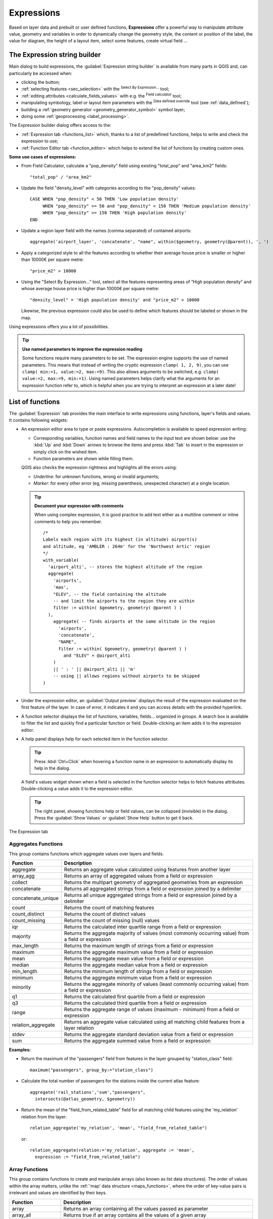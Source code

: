 .. index:: Expressions

.. _vector_expressions:

************
Expressions
************

.. only:: html

   .. contents::
      :local:

Based on layer data and prebuilt or user defined functions, **Expressions**
offer a powerful way to manipulate attribute value, geometry and variables
in order to dynamically change the geometry style, the content or position
of the label, the value for diagram, the height of a layout item,
select some features, create virtual field ...

.. _expression_builder:

The Expression string builder
=============================

Main dialog to build expressions, the :guilabel:`Expression string builder`
is available from many parts in QGIS and, can particularly be accessed when:

* clicking the |expression| button;
* :ref:`selecting features <sec_selection>` with the |expressionSelect|
  :sup:`Select By Expression...` tool;
* :ref:`editing attributes <calculate_fields_values>` with e.g. the
  |calculateField| :sup:`Field calculator` tool;
* manipulating symbology, label or layout item parameters with the |dataDefined|
  :sup:`Data defined override` tool (see :ref:`data_defined`);
* building a :ref:`geometry generator <geometry_generator_symbol>` symbol layer;
* doing some :ref:`geoprocessing <label_processing>`.

The Expression builder dialog offers access to the:

* :ref:`Expression tab <functions_list>` which, thanks to a list of predefined
  functions, helps to write and check the expression to use;
* :ref:`Function Editor tab <function_editor>` which helps to extend the list of
  functions by creating custom ones.

**Some use cases of expressions:**

* From Field Calculator, calculate a "pop_density" field using existing "total_pop"
  and "area_km2" fields::

    "total_pop" / "area_km2"

* Update the field "density_level" with categories according to the "pop_density" values::

    CASE WHEN "pop_density" < 50 THEN 'Low population density'
         WHEN "pop_density" >= 50 and "pop_density" < 150 THEN 'Medium population density'
         WHEN "pop_density" >= 150 THEN 'High population density'
    END

* Update a region layer field with the names (comma separated) of contained airports::

    aggregate('airport_layer', 'concatenate', "name", within($geometry, geometry(@parent)), ', ')

* Apply a categorized style to all the features according to whether their average house
  price is smaller or higher than 10000€ per square metre::

    "price_m2" > 10000

* Using the "Select By Expression..." tool, select all the features representing
  areas of “High population density” and whose average house price is higher than
  10000€ per square metre::

    "density_level" = 'High population density' and "price_m2" > 10000

  Likewise, the previous expression could also be used to define which features
  should be labeled or shown in the map.

Using expressions offers you a lot of possibilities.

.. index:: Named parameters
   single: Expressions; Named parameters
   single: Functions; Named parameters

.. tip:: **Use named parameters to improve the expression reading**

  Some functions require many parameters to be set. The expression engine supports the
  use of named parameters. This means that instead of writing the cryptic expression
  ``clamp( 1, 2, 9)``, you can use ``clamp( min:=1, value:=2, max:=9)``. This also allows
  arguments to be switched, e.g. ``clamp( value:=2, max:=9, min:=1)``. Using named parameters
  helps clarify what the arguments for an expression function refer to, which is helpful
  when you are trying to interpret an expression at a later date!


.. index:: Functions
.. _functions_list:

List of functions
=================

The :guilabel:`Expression` tab provides the main interface to write expressions
using functions, layer's fields and values. It contains following widgets:

* An expression editor area to type or paste expressions. Autocompletion is
  available to speed expression writing:

  * Corresponding variables, function names and field names to the input text
    are shown below: use the :kbd:`Up` and :kbd:`Down` arrows to browse the
    items and press :kbd:`Tab` to insert in the expression or simply click
    on the wished item.
  * Function parameters are shown while filling them.

  QGIS also checks the expression rightness and highlights all the errors using:

  * *Underline*: for unknown functions, wrong or invalid arguments;
  * *Marker*: for every other error (eg, missing parenthesis, unexpected
    character) at a single location.

  .. tip:: **Document your expression with comments**

    When using complex expression, it is good practice to add
    text either as a multiline comment or inline comments to help you remember.

    ::

      /*
      Labels each region with its highest (in altitude) airport(s)
      and altitude, eg 'AMBLER : 264m' for the 'Northwest Artic' region
      */
      with_variable(
        'airport_alti', -- stores the highest altitude of the region
        aggregate(
          'airports',
          'max',
          "ELEV", -- the field containing the altitude
          -- and limit the airports to the region they are within
          filter := within( $geometry, geometry( @parent ) )
        ),
          aggregate( -- finds airports at the same altitude in the region 
            'airports',
            'concatenate',
            "NAME",
            filter := within( $geometry, geometry( @parent ) )
              and "ELEV" = @airport_alti
          )
          || ' : ' || @airport_alti || 'm'
          -- using || allows regions without airports to be skipped
      )

* Under the expression editor, an :guilabel:`Output preview` displays the result
  of the expression evaluated on the first feature of the layer. In case of
  error, it indicates it and you can access details with the provided hyperlink.
* A function selector displays the list of functions, variables, fields...
  organized in groups. A search box is available to filter the list and quickly
  find a particular function or field.
  Double-clicking an item adds it to the expression editor.
* A help panel displays help for each selected item in the function selector.

  .. tip::

   Press :kbd:`Ctrl+Click` when hovering a function name in an expression to
   automatically display its help in the dialog.

  A field's values widget shown when a field is selected in the function selector
  helps to fetch features attributes. Double-clicking a value adds it to the
  expression editor.

  .. tip::

   The right panel, showing functions help or field values, can be
   collapsed (invisible) in the dialog. Press the :guilabel:`Show Values`
   or :guilabel:`Show Help` button to get it back.

.. _figure_expression_tab:

.. figure:: img/function_list.png
   :align: center

   The Expression tab


.. index:: Aggregates
.. _aggregates_function:

Aggregates Functions
--------------------

This group contains functions which aggregate values over layers and fields.

.. csv-table::
   :header: "Function", "Description"
   :widths: 20, 75
   :class: longtable

   "aggregate", "Returns an aggregate value calculated using features from another layer"
   "array_agg", "Returns an array of aggregated values from a field or expression"
   "collect", "Returns the multipart geometry of aggregated geometries from an expression"
   "concatenate", "Returns all aggregated strings from a field or expression joined by a delimiter"
   "concatenate_unique", "Returns all unique aggregated strings from a field
   or expression joined by a delimiter"
   "count", "Returns the count of matching features"
   "count_distinct", "Returns the count of distinct values"
   "count_missing", "Returns the count of missing (null) values"
   "iqr", "Returns the calculated inter quartile range from a field or expression"
   "majority", "Returns the aggregate majority of values (most commonly occurring
   value) from a field or expression"
   "max_length", "Returns the maximum length of strings from a field or expression"
   "maximum", "Returns the aggregate maximum value from a field or expression"
   "mean", "Returns the aggregate mean value from a field or expression"
   "median", "Returns the aggregate median value from a field or expression"
   "min_length", "Returns the minimum length of strings from a field or expression"
   "minimum", "Returns the aggregate minimum value from a field or expression"
   "minority", "Returns the aggregate minority of values (least commonly occurring
   value) from a field or expression"
   "q1", "Returns the calculated first quartile from a field or expression"
   "q3", "Returns the calculated third quartile from a field or expression"
   "range", "Returns the aggregate range of values (maximum - minimum) from a field or expression"
   "relation_aggregate", "Returns an aggregate value calculated using all matching
   child features from a layer relation"
   "stdev", "Returns the aggregate standard deviation value from a field or expression"
   "sum", "Returns the aggregate summed value from a field or expression"

**Examples:**

* Return the maximum of the "passengers" field from features in the layer
  grouped by "station_class" field::

   maximum("passengers", group_by:="station_class")

* Calculate the total number of passengers for the stations inside the current
  atlas feature::

   aggregate('rail_stations','sum',"passengers",
     intersects(@atlas_geometry, $geometry))

* Return the mean of the "field_from_related_table" field for all matching
  child features using the 'my_relation' relation from the layer::

   relation_aggregate('my_relation', 'mean', "field_from_related_table")

  or::

   relation_aggregate(relation:='my_relation', aggregate := 'mean',
     expression := "field_from_related_table")


.. index:: Array, List data structure
.. _array_functions:

Array Functions
---------------

This group contains functions to create and manipulate arrays (also known as
list data structures). The order of values within the array matters, unlike the
:ref:`'map' data structure <maps_functions>`, where the order of key-value pairs
is irrelevant and values are identified by their keys.


.. csv-table::
   :header: "Function", "Description"
   :widths: 20, 75
   :class: longtable

   "array", "Returns an array containing all the values passed as parameter"
   "array_all", "Returns true if an array contains all the values of a given array"
   "array_append", "Returns an array with the given value added at the end"
   "array_cat", "Returns an array containing all the given arrays concatenated"
   "array_contains", "Returns true if an array contains the given value"
   "array_distinct", "Returns an array containing distinct values of the given array"
   "array_filter", "Returns an array with only the items for which an expression
   evaluates to true"
   "array_find", "Returns the index (0 for the first one) of a value within an array.
   Returns -1 if the value is not found."
   "array_first", "Returns the first value of an array"
   "array_foreach", "Returns an array with the given expression evaluated on each item"
   "array_get", "Returns the Nth value (0 for the first one) of an array"
   "array_insert", "Returns an array with the given value added at the given position"
   "array_intersect", "Returns true if any element of array_1 exists in array_2"
   "array_last", "Returns the last element of an array"
   "array_length", "Returns the number of elements of an array"
   "array_prepend", "Returns an array with the given value added at the beginning"
   "array_remove_all", "Returns an array with all the entries of the given value removed"
   "array_remove_at", "Returns an array with the given index removed"
   "array_reverse", "Returns the given array with array values in reversed order"
   "array_slice", "Returns the values of the array from the start_pos argument
   up to and including the end_pos argument"
   "array_sort", "Returns the provided array with its elements sorted"
   "array_to_string", "Concatenates array elements into a string separated by a
   delimiter and using optional string for empty values"
   "generate_series", "Creates an array containing a sequence of numbers"
   "regexp_matches", "Returns an array of all strings captured by capturing groups,
   in the order the groups themselves appear in the supplied regular expression
   against a string"
   "string_to_array", "Splits string into an array using supplied delimiter and
   optional string for empty values"


Color Functions
----------------

This group contains functions for manipulating colors.

.. csv-table::
   :header: "Function", "Description"
   :widths: 25, 70

   "color_cmyk", "Returns a string representation of a color based on its cyan,
   magenta, yellow and black components"
   "color_cmyka", "Returns a string representation of a color based on its cyan,
   magenta, yellow, black and alpha (transparency) components"
   "color_grayscale_average", "Applies a grayscale filter and returns a string
   representation from a provided color"
   "color_hsl", "Returns a string representation of a color based on its hue,
   saturation, and lightness attributes"
   "color_hsla", "Returns a string representation of a color based on its hue,
   saturation, lightness and alpha (transparency) attributes"
   "color_hsv", "Returns a string representation of a color based on its hue,
   saturation, and value attributes"
   "color_hsva", "Returns a string representation of a color based on its hue,
   saturation, value and alpha (transparency) attributes"
   "color_mix_rgb", "Returns a string representing a color mixing the red, green,
   blue, and alpha values of two provided colors based on a given ratio"
   "color_part", "Returns a specific component from a color string, eg the red component or alpha component"
   "color_rgb", "Returns a string representation of a color based on its red, green, and blue components"
   "color_rgba", "Returns a string representation of a color based on its red,
   green, blue, and alpha (transparency) components"
   "create_ramp", "Returns a gradient ramp from a map of color strings and steps"
   "darker", "Returns a darker (or lighter) color string"
   "lighter", "Returns a lighter (or darker) color string"
   "project_color", "Returns a color from the project's color scheme"
   "ramp_color", "Returns a string representing a color from a color ramp"
   "set_color_part", "Sets a specific color component for a color string, eg the red component or alpha component"


Conditional Functions
---------------------

This group contains functions to handle conditional checks in expressions.

.. csv-table::
   :header: "Function", "Description"
   :widths: auto

   "CASE WHEN ... THEN ... END", "Evaluates an expression and returns a result if true. You can test multiple conditions"
   "CASE WHEN ... THEN ... ELSE ... END", "Evaluates an expression and
   returns a different result whether it's true or false. You can test multiple conditions"
   "coalesce", "Returns the first non-NULL value from the expression list"
   "if", "Tests a condition and returns a different result depending on the conditional check"
   "nullif(value1, value2)", "Returns a null value if value1 equals value2
   otherwise it returns value1. This can be used to conditionally substitute values with NULL."
   "try", "Tries an expression and returns its value if error-free,
   an alternative value (if provided) or Null if an error occurs"

**Some example:**

* Send back a value if the first condition is true, else another value::

    CASE WHEN "software" LIKE '%QGIS%' THEN 'QGIS' ELSE 'Other' END


.. _conversion_functions:

Conversions Functions
---------------------

This group contains functions to convert one data type to another
(e.g., string to integer, integer to string).

.. csv-table::
   :header: "Function", "Description"
   :widths: auto

   "to_date", "Converts a string into a date object"
   "to_datetime", "Converts a string into a datetime object"
   "to_dm", "Converts a coordinate to degree, minute"
   "to_dms", "Converts coordinate to degree, minute, second"
   "to_int", "Converts a string to integer number"
   "to_interval", "Converts a string to an interval type (can be used
   to take days, hours, months, etc. of a date)"
   "to_real", "Converts a string to a real number"
   "to_string", "Converts number to string"
   "to_time", "Converts a string into a time object"


Custom Functions
-----------------

This group contains functions created by the user.
See :ref:`function_editor` for more details.


Date and Time Functions
------------------------

This group contains functions for handling date and time data.

.. csv-table::
   :header: "Function", "Description"
   :widths: auto

   "age", "Returns as an interval the difference between two dates or datetimes"
   "day", "Extracts the day from a date or datetime, or the number of days from an interval"
   "day_of_week", "Returns a number corresponding to the day of the week for a specified date or datetime"
   "epoch", "Returns the interval in milliseconds between the unix epoch and a given date value"
   "hour", "Extracts the hour from a datetime or time, or the number of hours from an interval"
   "minute", "Extracts the minute from a datetime or time, or the number of minutes from an interval"
   "month", "Extracts the month part from a date or datetime, or the number of months from an interval"
   "now", "Returns current date and time"
   "second", "Extracts the second from a datetime or time, or the number of seconds from an interval"
   "week", "Extracts the week number from a date or datetime, or the number of weeks from an interval"
   "year", "Extracts the year part from a date or datetime, or the number of years from an interval"

This group also shares several functions with the :ref:`conversion_functions` (
to_date, to_time, to_datetime, to_interval) and :ref:`string_functions`
(format_date) groups.

**Some examples:**

* Get today's month and year in the "month_number/year" format:

  .. code-block:: sql

     format_date(now(),'MM/yyyy')
     -- Returns '03/2017'

Besides these functions, subtracting dates, datetimes or times using the
``-`` (minus) operator will return an interval.

Adding or subtracting an interval to dates, datetimes or times, using the
``+`` (plus) and ``-`` (minus) operators, will return a datetime.

* Get the number of days until QGIS 3.0 release:

  .. code-block:: sql

     to_date('2017-09-29') - to_date(now())
     -- Returns <interval: 203 days>

* The same with time:

  .. code-block:: sql

     to_datetime('2017-09-29 12:00:00') - to_datetime(now())
     -- Returns <interval: 202.49 days>

* Get the datetime of 100 days from now:

  .. code-block:: sql

     now() + to_interval('100 days')
     -- Returns <datetime: 2017-06-18 01:00:00>

.. note:: **Storing date and datetime and intervals on fields**

   The ability to store *date*, *time* and *datetime* values directly on
   fields may depend on the data source's provider (e.g., Shapefile accepts
   *date* format, but not *datetime* or *time* format). The following are some
   suggestions to overcome this limitation:

   * *date*, *Datetime* and *time* can be stored in text type fields after
     using the ``to_format()`` function.

   * *Intervals* can be stored in integer or decimal type fields after using
     one of the date extraction functions (e.g., ``day()`` to get the interval
     expressed in days)

.. _fields_values:

Fields and Values
------------------

Contains a list of fields from the layer.

Double-click a field name to have it added to your expression. You can also
type the field name (preferably inside double quotes) or its :ref:`alias
<configure_field>`.

To retrieve fields values to use in an expression, select the appropriate field
and, in the shown widget, choose between :guilabel:`10 Samples` and :guilabel:`All
Unique`. Requested values are then displayed and you can use the :guilabel:`Search`
box at the top of the list to filter the result.
Sample values can also be accessed via right-clicking on a field.

To add a value to the expression you are writing, double-click on it in the list.
If the value is of a string type, it should be simple quoted, otherwise no quote
is needed.


Files and Paths Functions
------------------------------

This group contains functions which manipulate file and path names.

.. csv-table::
   :header: "Function", "Description"
   :widths: auto

   "base_file_name", "Returns the base name of the file without the directory or file suffix."
   "file_exists", "Returns true if a file path exists."
   "file_name", "Returns the name of a file (including the file extension), excluding the directory."
   "file_path", "Returns the directory component of a file path, without the file name"
   "file_size", "Returns the size (in bytes) of a file."
   "file_suffix", "Returns the file extension from a file path."
   "is_directory", "Returns true if a path corresponds to a directory."
   "is_file", "Returns true if a path corresponds to a file."


Fuzzy Matching Functions
-------------------------

This group contains functions for fuzzy comparisons between values.

.. csv-table::
   :header: "Function", "Description"
   :widths: 25, 70

   "hamming_distance", "Returns the number of characters at corresponding
   positions within the input strings where the characters are different"
   "levensheim", "Returns the minimum number of character edits (insertions,
   deletions or substitutions) required to change one string to another.
   Measure the similarity between two strings"
   "longest_common_substring", "Returns the longest common substring between two strings"
   "soundex", "Returns the Soundex representation of a string"


General Functions
------------------

This group contains general assorted functions.

.. csv-table::
   :header: "Function", "Description"
   :widths: 20, 75

   "env", "Gets an environment variable and returns its content as a string.
   If the variable is not found, ``NULL`` will be returned."
   "eval", "Evaluates an expression which is passed in a string.
   Useful to expand dynamic parameters passed as context variables or fields."
   "is_layer_visible", "Returns true if a specified layer is visible"
   "layer_property", "Returns a property of a layer or a value of its metadata.
   It can be layer name, crs, geometry type, feature count..."
   "var", "Returns the value stored within a specified variable. See :ref:`expression_variables` below"
   "with_variable", "Creates and sets a variable for any expression code that
   will be provided as a third argument. Useful to avoid repetition in expressions
   where the same value needs to be used more than once."


.. _geometry_functions:

Geometry Functions
------------------

This group contains functions that operate on geometry objects
(e.g. buffer, transform, $area).

.. csv-table::
   :header: "Function", "Description"
   :widths: 25, 70
   :class: longtable

   "$area", "Returns the area size of the current feature"
   "$geometry", "Returns the geometry of the current feature (can be used for
   processing with other functions)"
   "$length", "Returns the length of the current line feature"
   "$perimeter", "Returns the perimeter of the current polygon feature"
   "$x", "Returns the X coordinate of the current feature"
   "$x_at(n)", "Returns the X coordinate of the nth node of the current feature's geometry"
   "$y", "Returns the Y coordinate of the current feature"
   "$y_at(n)", "Returns the Y coordinate of the nth node of the current feature's geometry"
   "angle_at_vertex", "Returns the bisector angle (average angle) to the geometry
   for a specified vertex on a linestring geometry. Angles are in degrees clockwise from north"
   "area", "Returns the area of a geometry polygon feature. Calculations are in
   the Spatial Reference System of this geometry"
   "azimuth", "Returns the north-based azimuth as the angle in radians measured
   clockwise from the vertical on point_a to point_b"
   "boundary", "Returns the closure of the combinatorial boundary of the geometry
   (ie the topological boundary of the geometry - see also :ref:`qgisboundary`)."
   "bounds", "Returns a geometry which represents the bounding box of an input geometry.
   Calculations are in the Spatial Reference System of this geometry
   (see also :ref:`qgisboundingboxes`)"
   "bounds_height", "Returns the height of the bounding box of a geometry.
   Calculations are in the Spatial Reference System of this geometry"
   "bounds_width", "Returns the width of the bounding box of a geometry.
   Calculations are in the Spatial Reference System of this geometry"
   "buffer", "Returns a geometry that represents all points whose distance from
   this geometry is less than or equal to distance. Calculations are in the Spatial
   Reference System of this geometry (see also :ref:`qgisbuffer`)"
   "buffer_by_m", "Creates a buffer along a line geometry where the buffer diameter
   varies according to the M values at the line vertices (see also :ref:`qgisbufferbym`)"
   "centroid", "Returns the geometric center of a geometry (see also :ref:`qgiscentroids`)"
   "closest_point", "Returns the point on a geometry that is closest to a second geometry"
   "collect_geometries", "Collects a set of geometries into a multi-part geometry
   object (see also :ref:`qgiscollect`)"
   "combine", "Returns the combination of two geometries"
   "contains(a,b)", "Returns 1 (true) if and only if no points of b lie in the exterior of a,
   and at least one point of the interior of b lies in the interior of a"
   "convex_hull", "Returns the convex hull of a geometry (this represents the minimum
   convex geometry that encloses all geometries within the set) (see also :ref:`qgisconvexhull`)"
   "crosses", "Returns 1 (true) if the supplied geometries have some, but not all,
   interior points in common"
   "difference(a,b)", "Returns a geometry that represents that part of geometry
   a that does not intersect with geometry b (see also :ref:`qgisdifference`)"
   "disjoint", "Returns 1 (true) if the geometries do not share any space together"
   "distance", "Returns the minimum distance (based on Spatial Reference System)
   between two geometries in projected units"
   "distance_to_vertex", "Returns the distance along the geometry to a specified vertex"
   "end_point", "Returns the last node from a geometry (see also :ref:`qgisextractspecificvertices`)"
   "extend", "Extends the start and end of a linestring geometry by a specified amount
   (see also :ref:`qgisextendlines`)"
   "exterior_ring", "Returns a line string representing the exterior ring of a polygon geometry,
   or null if the geometry is not a polygon"
   "extrude(geom,x,y)", "Returns an extruded version of the input (Multi-) Curve
   or (Multi-)Linestring geometry with an extension specified by X and Y"
   "flip_coordinates", "Returns a copy of the geometry with the X and Y coordinates
   swapped (see also :ref:`qgisswapxy`)"
   "force_rhr", "Forces a geometry to respect the Right-Hand-Rule (see also
   :ref:`qgisforcerhr`)"
   "geom_from_gml", "Returns a geometry created from a GML representation of geometry"
   "geom_from_wkt", "Returns a geometry created from a well-known text (WKT) representation"
   "geom_to_wkt", "Returns the well-known text (WKT) representation of the geometry without SRID metadata"
   "geometry", "Returns a feature's geometry"
   "geometry_n", "Returns the nth geometry from a geometry collection,
   or null if the input geometry is not a collection"
   "hausdorff_distance", "Returns basically a measure of how similar or dissimilar
   two geometries are, with a lower distance indicating more similar geometries"
   "inclination", "Returns the inclination measured from the zenith (0) to the nadir (180) on point_a to point_b"
   "interior_ring_n", "Returns the geometry of the nth interior ring from a polygon geometry,
   or null if the geometry is not a polygon"
   "intersection", "Returns a geometry that represents the shared portion of two
   geometries (see also  :ref:`qgisintersection`)"
   "intersects", "Tests whether a geometry intersects another. Returns 1 (true)
   if the geometries spatially intersect (share any portion of space) and 0 if they don't"
   "intersects_bbox", "Tests whether a geometry's bounding box overlaps another geometry's
   bounding box. Returns 1 (true) if the geometries spatially intersect 
   (share any portion of space) their bounding box, or 0 if they don't"
   "is_closed", "Returns true if a line string is closed (start and end points are coincident),
   false if a line string is not closed, or null if the geometry is not a line string"
   "length", "Returns length of a line geometry feature (or length of a string)"
   "line_interpolate_angle", "Returns the angle parallel to the geometry at a specified
   distance along a linestring geometry. Angles are in degrees clockwise from north."
   "line_interpolate_point", "Returns the point interpolated by a specified
   distance along a linestring geometry. (see also :ref:`qgisinterpolatepoint`)"
   "line_locate_point", "Returns the distance along a linestring corresponding
   to the closest position the linestring comes to a specified point geometry."
   "line_merge", "Returns a (Multi-)LineString geometry, where any connected LineStrings
   from the input geometry have been merged into a single linestring."
   "line_substring", "Returns the portion of a line or curve geometry falling betweeen
   specified start and end distances (measured from the beginning of the line)
   (see also :ref:`qgislinesubstring`)"
   "m", "Returns the M value of a point geometry"
   "make_circle", "Creates a circular geometry based on center point and radius"
   "make_ellipse", "Creates an elliptical geometry based on center point, axes and azimuth"
   "make_line", "Creates a line geometry from a series or an array of point geometries"
   "make_point(x,y,z,m)", "Returns a point geometry from X and Y (and optional Z or M) values"
   "make_point_m(x,y,m)", "Returns a point geometry from X and Y coordinates and M values"
   "make_polygon", "Creates a polygon geometry from an outer ring and optional series
   of inner ring geometries"
   "make_rectangle_3points", "Creates a rectangle from 3 points" 
   "make_regular_polygon", "Creates a regular polygon"
   "make_square", "Creates a square from a diagonal"
   "make_triangle", "Creates a triangle polygon"
   "minimal_circle", "Returns the minimal enclosing circle of an input geometry
   (see also :ref:`qgisminimumenclosingcircle`)"
   "nodes_to_points", "Returns a multipoint geometry consisting of every node in
   the input geometry (see also :ref:`qgisextractvertices`)"
   "num_geometries", "Returns the number of geometries in a geometry collection,
   or null if the input geometry is not a collection"
   "num_interior_rings", "Returns the number of interior rings in a polygon or
   geometry collection, or null if the input geometry is not a polygon or collection"
   "num_points", "Returns the number of vertices in a geometry"
   "num_rings", "Returns the number of rings (including exterior rings) in a polygon
   or geometry collection, or null if the input geometry is not a polygon or collection"
   "offset_curve", "Returns a geometry formed by offsetting a linestring geometry to the side.
   Distances are in the Spatial Reference System of this geometry. (see also :ref:`qgisoffsetline`)"
   "order_parts", "Orders the parts of a MultiGeometry by a given criteria"
   "oriented_bbox", "Returns a geometry representing the minimal oriented
   bounding box of an input geometry (see also :ref:`qgisorientedminimumboundingbox`)"
   "overlaps", "Tests whether a geometry overlaps another. Returns 1 (true) if
   the geometries share space, are of the same dimension, but are not completely contained by each other"
   "perimeter", "Returns the perimeter of a geometry polygon feature.
   Calculations are in the Spatial Reference System of this geometry"
   "point_n", "Returns a specific node from a geometry (see also :ref:`qgisextractspecificvertices`)"
   "point_on_surface", "Returns a point guaranteed to lie on the surface of
   a geometry (see also :ref:`qgispointonsurface`)"
   "pole_of_inaccessibility", "Calculates the approximate pole of inaccessibility for
   a surface, which is the most distant internal point from the boundary of the surface
   (see also :ref:`qgispoleofinaccessibility`)"
   "project", "Returns a point projected from a start point using a distance, a
   bearing (azimuth) and an elevation in radians (see also :ref:`qgisprojectpointcartesian`)"
   "relate", "Tests or returns the Dimensional Extended 9 Intersection Model (DE-9IM)
   representation of the relationship between two geometries"
   "reverse", "Reverses the direction of a line string by reversing the order of its
   vertices (see also :ref:`qgisreverselinedirection`)"
   "segments_to_lines", "Returns a multi line geometry consisting of a line for
   every segment in the input geometry (see also :ref:`qgisexplodelines`)"
   "shortest_line", "Returns the shortest line joining two geometries.
   The resultant line will start at geometry 1 and end at geometry 2"
   "simplify", "Simplifies a geometry by removing nodes using a distance based
   threshold (see also :ref:`qgissimplifygeometries`)"
   "simplify_vw", "Simplifies a geometry by removing nodes using an area based
   threshold (see also :ref:`qgissimplifygeometries`)"
   "single_sided_buffer", "Returns a geometry formed by buffering out just one
   side of a linestring geometry. Distances are in the Spatial Reference System
   of this geometry (see also :ref:`qgissinglesidedbuffer`)"
   "smooth", "Smooths a geometry by adding extra nodes which round off corners
   in the geometry (see also :ref:`qgissmoothgeometry`)"
   "start_point", "Returns the first node from a geometry (see also :ref:`qgisextractspecificvertices`)"
   "sym_difference", "Returns a geometry that represents the portions of two
   geometries that do not intersect (see also :ref:`qgissymmetricaldifference`)"
   "tapered_buffer", "Creates a buffer along a line geometry where the buffer
   diameter varies evenly over the length of the line (see also :ref:`qgistaperedbuffer`)"
   "touches", "Tests whether a geometry touches another. Returns 1 (true) if
   the geometries have at least one point in common, but their interiors do not intersect"
   "transform", "Returns the geometry transformed from the source CRS to the 
   destination CRS (see also :ref:`qgisreprojectlayer`)"
   "translate", "Returns a translated version of a geometry. Calculations are in
   the Spatial Reference System of the geometry (see also :ref:`qgistranslategeometry`)"
   "union", "Returns a geometry that represents the point set union of the geometries"
   "wedge_buffer", "Returns a wedge shaped buffer originating from a point geometry
   given an angle and radii (see also :ref:`qgiswedgebuffers`)"
   "within (a,b)", "Tests whether a geometry is within another. Returns 1 (true)
   if geometry a is completely inside geometry b"
   "x", "Returns the X coordinate of a point geometry, or the X coordinate of the
   centroid for a non-point geometry"
   "x_max", "Returns the maximum X coordinate of a geometry.
   Calculations are in the Spatial Reference System of this geometry"
   "x_min", "Returns the minimum X coordinate of a geometry.
   Calculations are in the Spatial Reference System of this geometry"
   "y", "Returns the Y coordinate of a point geometry, or the Y coordinate of
   the centroid for a non-point geometry"
   "y_max", "Returns the maximum Y coordinate of a geometry.
   Calculations are in the Spatial Reference System of this geometry"
   "y_min", "Returns the minimum Y coordinate of a geometry.
   Calculations are in the Spatial Reference System of this geometry"
   "z", "Returns the Z coordinate of a point geometry"

**Some examples:**

* Return the X coordinate of the current feature's centroid::

    x( $geometry )

* Send back a value according to feature's area::

    CASE WHEN $area > 10 000 THEN 'Larger' ELSE 'Smaller' END

* You can manipulate the current geometry using the variable ``$geometry`` to create
  a buffer or get a point on the geometry's surface::

    buffer( $geometry, 10 )
    point_on_surface( $geometry )

* Given a point feature, generate a closed line (using ``make_line``) around the
  point's geometry::

    make_line(
      -- using an array of points placed around the original
      array_foreach(
        -- list of angles for placing the projected points (every 90°)
        array:=generate_series( 0, 360, 90 ),
        -- translate the point 20 units in the given direction (angle)
        expression:=project( $geometry, distance:=20, azimuth:=radians( @element ) )
      )
    )


Layout Functions
----------------

This group contains functions to manipulate print layout items properties.

.. csv-table::
   :header: "Function", "Description"
   :widths: auto

   "item_variables", "Returns a map of variables from a layout item inside this print layout"

**An example:**

* Get the scale of the 'Map 0' in the current print layout::

    map_get( item_variables('Map 0'), 'map_scale')


Map Layers
----------

This group contains a list of the available layers in the current project.
This offers a convenient way to write expressions referring to multiple layers,
such as when performing :ref:`aggregates <aggregates_function>`, :ref:`attribute
<record_attributes>` or :ref:`spatial <geometry_functions>` queries.

It also provides some convenient functions to manipulate layers.

.. csv-table::
   :header: "Function", "Description"
   :widths: auto

   "decode_uri", "Takes a layer and decodes the uri of the underlying data provider.
   Available information depends on the data provider type."

.. index:: Map data structure, Dictionary, Key-value pairs, Associative arrays
.. _maps_functions:

Maps Functions
--------------

This group contains functions to create or manipulate keys and values of map
data structures (also known as dictionary objects, key-value pairs, or associative
arrays). Unlike the :ref:`list data structure <array_functions>` where values
order matters, the order of the key-value pairs in the map object is not relevant
and values are identified by their keys.

.. csv-table::
   :header: "Function", "Description"
   :widths: auto

   "from_json", "Loads a json-formatted string"
   "hstore_to_map", "Creates a map from a hstore-formatted string"
   "json_to_map", "Creates a map from a json-formatted string"
   "map", "Returns a map containing all the keys and values passed as pair of parameters"
   "map_akeys", "Returns all the keys of a map as an array"
   "map_avals", "Returns all the values of a map as an array"
   "map_concat", "Returns a map containing all the entries of the given maps.
   If two maps contain the same key, the value of the second map is taken."
   "map_delete", "Returns a map with the given key and its corresponding value deleted"
   "map_exist", "Returns true if the given key exists in the map"
   "map_get", "Returns the value of a map, given it's key"
   "map_insert", "Returns a map with an added key/value"
   "map_to_hstore", "Merges map elements into a hstore-formatted string"
   "map_to_json", "Merges map elements into a json-formatted string"
   "to_json", "Creates a json-formatted string from a map, an array or other value"


Mathematical Functions
-----------------------

This group contains math functions (e.g., square root, sin and cos).

.. csv-table::
   :header: "Function", "Description"
   :widths: 15, 80
   :class: longtable

   "abs", "Returns the absolute value of a number"
   "acos", "Returns the inverse cosine of a value in radians"
   "asin", "Returns the inverse sine of a value in radians"
   "atan", "Returns the inverse tangent of a value in radians"
   "atan2(y,x)", "Returns the inverse tangent of Y/X by using the signs of the
   two arguments to determine the quadrant of the result"
   "azimuth(a,b)", "Returns the north-based azimuth as the angle in radians
   measured clockwise from the vertical on point a to point b"
   "ceil", "Rounds a number upwards"
   "clamp", "Restricts an input value to a specified range"
   "cos", "Returns the cosine of an angle in radians"
   "degrees", "Converts from radians to degrees"
   "exp", "Returns exponential of a value"
   "floor", "Rounds a number downwards"
   "inclination", "Returns the inclination measured from the zenith (0) to the
   nadir (180) on point_a to point_b."
   "ln", "Returns the natural logarithm of the passed expression"
   "log", "Returns the value of the logarithm of the passed value and base"
   "log10", "Returns the value of the base 10 logarithm of the passed expression"
   "max", "Returns the largest not null value in a set of values"
   "min", "Returns the smallest not null value in a set of values"
   "pi", "Returns the value of pi for calculations"
   "radians", "Converts from degrees to radians"
   "rand", "Returns the random integer within the range specified by the minimum
   and maximum argument (inclusive)"
   "randf", "Returns the random float within the range specified by the minimum
   and maximum argument (inclusive)"
   "round", "Rounds to number of decimal places"
   "scale_exp", "Transforms a given value from an input domain to an output
   range using an exponential curve"
   "scale_linear", "Transforms a given value from an input domain to an output
   range using linear interpolation"
   "sin", "Returns the sine of an angle in radians"
   "sqrt", "Returns the square root of a value"
   "tan", "Returns the tangent of an angle in radians"


Operators
----------

This group contains operators (e.g., +, -, \*).
Note that for most of the mathematical functions below,
if one of the inputs is NULL then the result is NULL.

.. csv-table::
   :header: "Function", "Description"
   :widths: 27,68
   :class: longtable

   "a + b", "Addition of two values (a plus b)"
   "a - b", "Subtraction of two values (a minus b)."
   "a * b", "Multiplication of two values (a multiplied by b)"
   "a / b", "Division of two values (a divided by b)"
   "a % b", "Remainder of division of a by b (eg, 7 % 2 = 1, or 2 fits into 7 three times with remainder 1)"
   "a ^ b", "Power of two values (for example, 2^2=4 or 2^3=8)"
   "a < b", "Compares two values and evaluates to 1 if the left value is less than the right value (a is smaller than b)"
   "a <= b", "Compares two values and evaluates to 1 if the left value is less than or equal to the right value"
   "a <> b", "Compares two values and evaluates to 1 if they are not equal"
   "a = b", "Compares two values and evaluates to 1 if they are equal"
   "a != b", "a and b are not equal"
   "a > b", "Compares two values and evaluates to 1 if the left value is greater than the right value (a is larger than b)"
   "a >= b", "Compares two values and evaluates to 1 if the left value is greater than or equal to the right value"
   "a ~ b", "a matches the regular expression b"
   "||", "Joins two values together into a string. If one of the values is NULL the result will be NULL"
   "'\\n'", "Inserts a new line in a string"
   "LIKE", "Returns 1 if the first parameter matches the supplied pattern"
   "ILIKE", "Returns 1 if the first parameter matches case-insensitive the supplied
   pattern (ILIKE can be used instead of LIKE to make the match case-insensitive)"
   "a IS b", "Tests whether two values are identical. Returns 1 if a is the same as b"
   "a OR b", "Returns 1 when condition a or condition b is true"
   "a AND b", "Returns 1 when conditions a and b are true"
   "NOT", "Negates a condition"
   """Column_name""", "Value of the field *Column_name*, take care to not be confused with simple quote, see below"
   "'string'", "a string value, take care to not be confused with double quote, see above"
   "NULL", "null value"
   "a IS NULL", "a has no value"
   "a IS NOT NULL", "a has a value"
   "a IN (value[,value])", "a is below the values listed"
   "a NOT IN (value[,value])", "a is not below the values listed"

**Some examples:**

* Joins a string and a value from a column name::

    'My feature''s id is: ' || "gid"

* Test if the "description" attribute field starts with the 'Hello' string
  in the value (note the position of the ``%`` character)::

    "description" LIKE 'Hello%'


.. _processing_functions:

Processing Functions
-------------------------

This group contains functions that operate on processing algorithms.

.. csv-table::
   :header: "Function", "Description"
   :widths: auto

   "parameter", "Returns the value of a processing algorithm input parameter"


.. _raster_functions:

Rasters Functions
-----------------

This group contains functions to operate on raster layer.

.. csv-table::
   :header: "Function", "Description"
   :widths: auto

   "raster_statistic", "Returns statistics from a raster layer"
   "raster_value", "Returns the raster band value at the provided point"


.. _record_attributes:

Record and Attributes Functions
-------------------------------

This group contains functions that operate on record identifiers.

.. csv-table::
   :header: "Function", "Description"
   :widths: 25, 70
   :class: longtable

   "$currentfeature", "Returns the current feature being evaluated. This can be used
   with the 'attribute' function to evaluate attribute values from the current feature."
   "$id", "Returns the feature id of the current row"
   "attribute", "Returns the value of a specified attribute from a feature"
   "attributes", "Returns a :ref:`map <maps_functions>` of all attributes from
   a feature, with field names as map keys"
   "get_feature", "Returns the first feature of a layer matching a given attribute value"
   "get_feature_by_id", "Returns the feature of a layer matching the given feature ID"
   "is_selected", "Returns if a feature is selected"
   "num_selected", "Returns the number of selected features on a given layer"
   "represent_value", "Returns the configured representation value for a field value
   (convenient with some :ref:`widget types <edit_widgets>`)"
   "sql_fetch_and_increment", "Manage autoincrementing values in SQLite databases"
   "uuid", "Generates a Universally Unique Identifier (UUID) for each row. Each UUID is 38 characters long."

**Some examples:**

* Return the first feature in layer "LayerA" whose field "id" has the same value
  as the field "name" of the current feature (a kind of jointure)::

    get_feature( 'layerA', 'id', attribute( $currentfeature, 'name') )

* Calculate the area of the joined feature from the previous example::

    area( geometry( get_feature( 'layerA', 'id', attribute( $currentfeature, 'name') ) ) )


.. _string_functions:

String Functions
-----------------

This group contains functions that operate on strings
(e.g., that replace, convert to upper case).

.. csv-table::
   :header: "Function", "Description"
   :widths: 20, 75
   :class: longtable

   "char", "Returns the character associated with a unicode code"
   "concat", "Concatenates several strings to one"
   "format", "Formats a string using supplied arguments"
   "format_date", "Formats a date type or string into a custom string format"
   "format_number", "Returns a number formatted with the locale separator for
   thousands (also truncates the number to the number of supplied places)"
   "left(string, n)", "Returns a substring that contains the n leftmost characters of the string"
   "length", "Returns length of a string (or length of a line geometry feature)"
   "lower", "converts a string to lower case"
   "lpad", "Returns a string padded on the left to the specified width, using the fill character"
   "regexp_match", "Returns the first matching position matching a regular expression
   within a string, or 0 if the substring is not found"
   "regexp_replace", "Returns a string with the supplied regular expression replaced"
   "regexp_substr", "Returns the portion of a string which matches a supplied regular expression"
   "replace", "Returns a string with the supplied string, array, or map of strings replaced
   by a string, an array of strings or paired values"
   "right(string, n)", "Returns a substring that contains the n rightmost characters of the string"
   "rpad", "Returns a string padded on the right to the specified width, using the fill character"
   "strpos", "Returns the first matching position of a substring within another string,
   or 0 if the substring is not found"
   "substr", "Returns a part of a string"
   "title", "Converts all words of a string to title case (all words lower case with leading capital letter)"
   "trim", "Removes all leading and trailing white space (spaces, tabs, etc.) from a string"
   "upper", "Converts string a to upper case"
   "wordwrap", "Returns a string wrapped to a maximum/minimum number of characters"

**About fields concatenation**

You can concatenate strings or field values using either ``||`` or ``+``
operators or the ``concat`` function, with some special characteristics:

* The ``+`` operator also means sum up expression, so if you have an integer
  (field or numeric value) operand, this can be error prone and you better use
  the others::

   'My feature''s id is: ' + "gid" => triggers an error as gid is an integer

* When any of the arguments is a NULL value, either ``||`` or ``+`` will
  return a NULL value. To return the other arguments regardless the NULL value,
  you may want to use the ``concat`` function::

   "country_name" || NULL => NULL
   concat('My feature''s id is: ', NULL) => My feature's id is
   concat("firstname", "nickname", "lastname") => Chuck Norris (if empty nickname)
   "firstname" + "nickname" + "lastname" => NULL (if one field is empty)

* For other cases, do at your convenience::

   'My country is ' + "country_name" + ' (' + "country_code" + ')'
   'My country is ' || "country_name" || ' (' || "country_code" || ')'
   concat('My country is ', "country_name", ' (', "country_code", ')')
   # All the above return: My country is France (FR)


.. _expression_variables:

Variables
---------

This group contains dynamic variables related to the application, the project
file and other settings.
The availability of variables depends on the context:

- from the |expressionSelect| :sup:`Select by expression` dialog
- from the |calculateField| :sup:`Field calculator` dialog
- from the layer properties dialog
- from the print layout

To use these variables in an expression, they should be preceded by the
``@`` character (e.g, ``@row_number``).

.. csv-table::
   :header: "Function", "Description"
   :widths: 25, 70

   "algorithm_id", "The unique ID of an algorithm"
   "atlas_feature", "The current atlas feature (as feature object)"
   "atlas_featureid", "The current atlas feature ID"
   "atlas_featurenumber", "The current atlas feature number in the layout"
   "atlas_filename", "The current atlas file name"
   "atlas_geometry", "The current atlas feature geometry"
   "atlas_layerid", "The current atlas coverage layer ID"
   "atlas_layername", "The current atlas coverage layer name"
   "atlas_pagename", "The current atlas page name"
   "atlas_totalfeatures", "The total number of features in atlas"
   "canvas_cursor_point", "The last cursor position on the canvas in the
   project's geographical coordinates"
   "cluster_color", "The color of symbols within a cluster, or NULL if
   symbols have mixed colors"
   "cluster_size", "The number of symbols contained within a cluster"
   "current_feature", "The feature currently being edited in the attribute
   form or table row"
   "current_geometry", "The geometry of the feature currently being edited
   in the form or the table row"
   "fullextent_maxx", "Maximum x value from full canvas extent (including all layers)"
   "fullextent_maxy", "Maximum y value from full canvas extent (including all layers)"
   "fullextent_minx", "Minimum x value from full canvas extent (including all layers)"
   "fullextent_miny", "Minimum y value from full canvas extent (including all layers)"
   "geometry_part_count", "The number of parts in rendered feature's geometry"
   "geometry_part_num", "The current geometry part number for feature being rendered"
   "geometry_point_count", "The number of points in the rendered geometry's part"
   "geometry_point_num", "The current point number in the rendered geometry's part"
   "grid_axis", "The current grid annotation axis (eg, 'x' for longitude, 'y' for latitude)"
   "grid_number", "The current grid annotation value"
   "item_id", "The layout item user ID (not necessarily unique)"
   "item_uuid", "The layout item unique ID"
   "layer", "The current layer"
   "layer_id", "The ID of current layer"
   "layer_name", "The name of current layer"
   "layout_dpi", "The composition resolution (DPI)"
   "layout_name", "The layout name"
   "layout_numpages", "The number of pages in the layout"
   "layout_page", "The page number of the current item in the layout"
   "layout_pageheight", "The active page height in the layout (in mm)"
   "layout_pagewidth", "The active page width in the layout (in mm)"
   "legend_column_count", "The number of columns in the legend"
   "legend_filter_by_map", "Indicates if the content of the legend is
   filtered by the map"
   "legend_filter_out_atlas", "Indicates if the atlas is filtered out of the legend"
   "legend_split_layers", "Indicates if layers can be split in the legend"
   "legend_title", "The title of the legend"
   "legend_wrap_string", "The character(s) used to wrap the legend text"
   "map_crs", "The Coordinate reference system of the current map"
   "map_crs_acronym", "The acronym of the Coordinate reference
   system of the current map"
   "map_crs_definition", "The full definition of the Coordinate
   reference system of the current map"
   "map_crs_description", "The name of the Coordinate reference
   system of the current map"
   "map_crs_ellipsoid", "The acronym of the ellipsoid of the
   Coordinate reference system of the current map"
   "map_crs_proj4", "The Proj4 definition of the Coordinate
   reference system of the current map"
   "map_crs_wkt", "The WKT definition of the Coordinate reference
   system of the current map"
   "map_extent", "The geometry representing the current extent of the map"
   "map_extent_center", "The point feature at the center of the map"
   "map_extent_height", "The current height of the map"
   "map_extent_width", "The current width of the map"
   "map_id", "The ID of current map destination. This will be 'canvas'
   for canvas renders, and the item ID for layout map renders"
   "map_layer_ids", "The list of map layer IDs visible in the map"
   "map_layers", "The list of map layers visible in the map"
   "map_rotation", "The current rotation of the map"
   "map_scale", "The current scale of the map"
   "map_units", "The units of map measurements"
   "notification_message", "Content of the notification message sent by the provider
   (available only for actions triggered by provider notifications)."
   "parent", "Refers to the current feature in the parent layer, providing access to
   its attributes and geometry when filtering an :ref:`aggregate <aggregates_function>`
   function"
   "project_abstract", "The project abstract, taken from project metadata"
   "project_area_units", "The area unit for the current project, used when
   calculating areas of geometries"
   "project_author", "The project author, taken from project metadata"
   "project_basename", "The basename of current project's filename
   (without path and extension)"
   "project_creation_date", "The project creation date, taken from project metadata"
   "project_crs", "The Coordinate reference system of the project"
   "project_crs_arconym", "The acronym of the Coordinate reference system of the project"
   "project_crs_definition", "The full definition of the Coordinate reference
   system of the project"
   "project_crs_description", "The description of the Coordinate reference system of the project"
   "project_crs_ellipsoid", "The ellipsoid of the Coordinate reference system of the project"
   "project_crs_proj4", "The Proj4 representation of the Coordinate reference system of the project"
   "project_crs_wkt", "The WKT (well known text) representation of the coordinate reference system of the project"
   "project_distance_units", "The distance unit for the current project,
   used when calculating lengths of geometries and distances"
   "project_ellipsoid", "The name of the ellipsoid of the current project,
   used when calculating geodetic areas or lengths of geometries"
   "project_filename", "The filename of the current project"
   "project_folder", "The folder of the current project"
   "project_home", "The home path of the current project"
   "project_identifier", "The project identifier, taken from the project's metadata"
   "project_keywords", "The project keywords, taken from the project's metadata"
   "project_last_saved", "Date/time when project was last saved."
   "project_path", "The full path (including file name) of the current project"
   "project_title", "The title of current project"
   "project_units", "The units of the project's CRS"
   "qgis_locale", "The current language of QGIS"
   "qgis_os_name", "The current Operating system name, eg 'windows', 'linux' or 'osx'"
   "qgis_platform", "The QGIS platform, eg 'desktop' or 'server'"
   "qgis_release_name", "The current QGIS release name"
   "qgis_short_version", "The current QGIS version short string"
   "qgis_version", "The current QGIS version string"
   "qgis_version_no", "The current QGIS version number"
   "row_number", "Stores the number of the current row"
   "snapping_results", "Gives access to snapping results while digitizing a
   feature (only available in add feature)"
   "scale_value", "The current scale bar distance value"
   "symbol_angle", "The angle of the symbol used to render the feature
   (valid for marker symbols only)"
   "symbol_color", "The color of the symbol used to render the feature"
   "symbol_count", "The number of features represented by the symbol (in the layout legend)"
   "symbol_id", "The Internal ID of the symbol (in the layout legend)"
   "symbol_label", "The label for the symbol (either a user defined
   label or the default autogenerated label - in the layout legend)"
   "user_account_name", "The current user's operating system account name"
   "user_full_name", "The current user's operating system user name"
   "value", "The current value"
   "with_variable", "Allows setting a variable for usage within an expression
   and avoid recalculating the same value repeatedly"

**Some examples:**

* Return the X coordinate of a map item center in layout::

   x( map_get( item_variables( 'map1'), 'map_extent_center' ) )

* Return, for each feature in the current layer, the number of overlapping airport
  features::

   aggregate( layer:='airport', aggregate:='count', expression:="code",
                  filter:=intersects( $geometry, geometry( @parent ) ) )

* Get the object_id of the first snapped point of a line::

   with_variable(
     'first_snapped_point',
     array_first( @snapping_results ),
     attribute(
       get_feature_by_id(
         map_get( @first_snapped_point, 'layer' ),
         map_get( @first_snapped_point, 'feature_id' )
       ),
       'object_id'
     )
   )


Recent Functions
-----------------

This group contains recently used functions. Depending on the context of its
usage (feature selection, field calculator, generic), recently applied expressions
are added to the corresponding list (up to ten expressions), sorted from 
more to less recent.
This makes it easy to quickly retrieve and reapply previously used expressions.


.. index:: Custom functions
.. _function_editor:

Function Editor
===============

With the :guilabel:`Function Editor` tab, you are able to write your own functions
in Python language. This provides a handy and comfortable way to address
particular needs that would not be covered by the predefined functions.

.. _figure_expression_function:

.. figure:: img/function_editor.png
   :align: center

   The Function Editor tab

To create a new function:

#. Press the |signPlus| :sup:`New File` button.
#. Enter a name to use in the form that pops up and press :guilabel:`OK`.

   A new item of the name you provide is added in the left panel of the
   :guilabel:`Function Editor` tab; this is a Python :file:`.py` file based on
   QGIS template file and stored in the :file:`/python/expressions` folder
   under the active :ref:`user profile <user_profiles>` directory.
#. The right panel displays the content of the file: a python script template.
   Update the code and its help according to your needs.
#. Press the |start| :guilabel:`Save and Load Functions` button.
   The function you wrote is added to the functions tree in the :guilabel:`Expression`
   tab, by default under the ``Custom`` group.
#. Enjoy your new function.
#. If the function requires improvements, enable the :guilabel:`Function Editor`
   tab, do the changes and press again the |start| :guilabel:`Save and Load
   Functions` button to make them available in the file, hence in any expression
   tab.

Custom Python functions are stored under the user profile directory, meaning that at
each QGIS startup, it will auto load all the functions defined with the current user
profile. Be aware that new functions are only saved in the :file:`/python/expressions`
folder and not in the project file.
If you share a project that uses one of your custom functions you will need to also
share the :file:`.py` file in the :file:`/python/expressions` folder.

Here's a short example on how to create your own functions:

.. code-block:: python

   from qgis.core import *
   from qgis.gui import *

   @qgsfunction(args='auto', group='Custom')
   def my_sum(value1, value2, feature, parent):
       """
       Calculates the sum of the two parameters value1 and value2.
       <h2>Example usage:</h2>
       <ul>
         <li>my_sum(5, 8) -> 13</li>
         <li>my_sum("field1", "field2") -> 42</li>
       </ul>
       """
       return value1 + value2


The short example creates a function ``my_sum`` that will give you a function
with two values.
When using the ``args='auto'`` function argument the number of function
arguments required will be calculated by the number of arguments the function
has been defined with in Python (minus 2 - ``feature``, and ``parent``).

This function can then be used in expressions:

.. _figure_expression_custom_function:

.. figure:: img/customFunction.png
   :align: center

   Custom Function added to the Expression tab


Further information about creating Python code can be found in the
:ref:`PyQGIS-Developer-Cookbook`.


.. Substitutions definitions - AVOID EDITING PAST THIS LINE
   This will be automatically updated by the find_set_subst.py script.
   If you need to create a new substitution manually,
   please add it also to the substitutions.txt file in the
   source folder.

.. |calculateField| image:: /static/common/mActionCalculateField.png
   :width: 1.5em
.. |dataDefined| image:: /static/common/mIconDataDefine.png
   :width: 1.5em
.. |expression| image:: /static/common/mIconExpression.png
   :width: 1.5em
.. |expressionSelect| image:: /static/common/mIconExpressionSelect.png
   :width: 1.5em
.. |signPlus| image:: /static/common/symbologyAdd.png
   :width: 1.5em
.. |start| image:: /static/common/mActionStart.png
   :width: 1.5em
